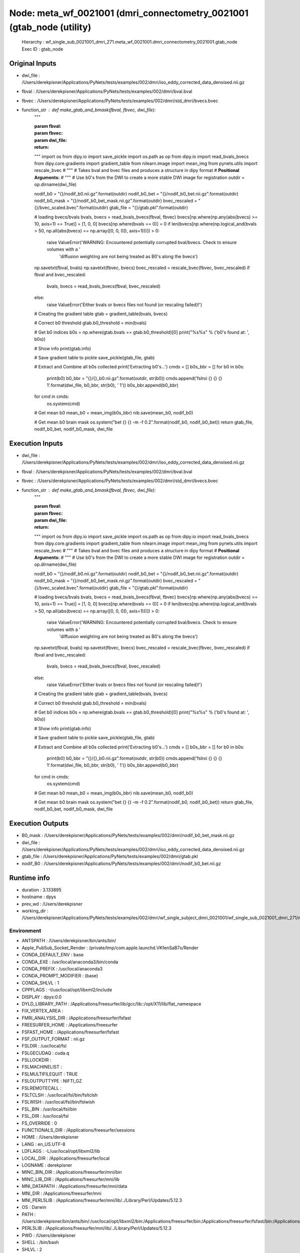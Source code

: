 Node: meta_wf_0021001 (dmri_connectometry_0021001 (gtab_node (utility)
======================================================================


 Hierarchy : wf_single_sub_0021001_dmri_271.meta_wf_0021001.dmri_connectometry_0021001.gtab_node
 Exec ID : gtab_node


Original Inputs
---------------


* dwi_file : /Users/derekpisner/Applications/PyNets/tests/examples/002/dmri/iso_eddy_corrected_data_denoised.nii.gz
* fbval : /Users/derekpisner/Applications/PyNets/tests/examples/002/dmri/bval.bval
* fbvec : /Users/derekpisner/Applications/PyNets/tests/examples/002/dmri/std_dmri/bvecs.bvec
* function_str : def make_gtab_and_bmask(fbval, fbvec, dwi_file):
    """

    :param fbval:
    :param fbvec:
    :param dwi_file:
    :return:
    """
    import os
    from dipy.io import save_pickle
    import os.path as op
    from dipy.io import read_bvals_bvecs
    from dipy.core.gradients import gradient_table
    from nilearn.image import mean_img
    from pynets.utils import rescale_bvec
    # """
    # Takes bval and bvec files and produces a structure in dipy format
    # **Positional Arguments:**
    # """
    # Use b0's from the DWI to create a more stable DWI image for registration
    outdir = op.dirname(dwi_file)

    nodif_b0 = "{}/nodif_b0.nii.gz".format(outdir)
    nodif_b0_bet = "{}/nodif_b0_bet.nii.gz".format(outdir)
    nodif_b0_mask = "{}/nodif_b0_bet_mask.nii.gz".format(outdir)
    bvec_rescaled = "{}/bvec_scaled.bvec".format(outdir)
    gtab_file = "{}/gtab.pkl".format(outdir)

    # loading bvecs/bvals
    bvals, bvecs = read_bvals_bvecs(fbval, fbvec)
    bvecs[np.where(np.any(abs(bvecs) >= 10, axis=1) == True)] = [1, 0, 0]
    bvecs[np.where(bvals == 0)] = 0
    if len(bvecs[np.where(np.logical_and(bvals > 50, np.all(abs(bvecs) == np.array([0, 0, 0]), axis=1)))]) > 0:
        raise ValueError('WARNING: Encountered potentially corrupted bval/bvecs. Check to ensure volumes with a '
                         'diffusion weighting are not being treated as B0\'s along the bvecs')
    np.savetxt(fbval, bvals)
    np.savetxt(fbvec, bvecs)
    bvec_rescaled = rescale_bvec(fbvec, bvec_rescaled)
    if fbval and bvec_rescaled:
        bvals, bvecs = read_bvals_bvecs(fbval, bvec_rescaled)
    else:
        raise ValueError('Either bvals or bvecs files not found (or rescaling failed)!')

    # Creating the gradient table
    gtab = gradient_table(bvals, bvecs)

    # Correct b0 threshold
    gtab.b0_threshold = min(bvals)

    # Get b0 indices
    b0s = np.where(gtab.bvals == gtab.b0_threshold)[0]
    print("%s%s" % ('b0\'s found at: ', b0s))

    # Show info
    print(gtab.info)

    # Save gradient table to pickle
    save_pickle(gtab_file, gtab)

    # Extract and Combine all b0s collected
    print('Extracting b0\'s...')
    cmds = []
    b0s_bbr = []
    for b0 in b0s:
        print(b0)
        b0_bbr = "{}/{}_b0.nii.gz".format(outdir, str(b0))
        cmds.append('fslroi {} {} {} 1'.format(dwi_file, b0_bbr, str(b0), ' 1'))
        b0s_bbr.append(b0_bbr)

    for cmd in cmds:
        os.system(cmd)

    # Get mean b0
    mean_b0 = mean_img(b0s_bbr)
    nib.save(mean_b0, nodif_b0)

    # Get mean b0 brain mask
    os.system("bet {} {} -m -f 0.2".format(nodif_b0, nodif_b0_bet))
    return gtab_file, nodif_b0_bet, nodif_b0_mask, dwi_file


Execution Inputs
----------------


* dwi_file : /Users/derekpisner/Applications/PyNets/tests/examples/002/dmri/iso_eddy_corrected_data_denoised.nii.gz
* fbval : /Users/derekpisner/Applications/PyNets/tests/examples/002/dmri/bval.bval
* fbvec : /Users/derekpisner/Applications/PyNets/tests/examples/002/dmri/std_dmri/bvecs.bvec
* function_str : def make_gtab_and_bmask(fbval, fbvec, dwi_file):
    """

    :param fbval:
    :param fbvec:
    :param dwi_file:
    :return:
    """
    import os
    from dipy.io import save_pickle
    import os.path as op
    from dipy.io import read_bvals_bvecs
    from dipy.core.gradients import gradient_table
    from nilearn.image import mean_img
    from pynets.utils import rescale_bvec
    # """
    # Takes bval and bvec files and produces a structure in dipy format
    # **Positional Arguments:**
    # """
    # Use b0's from the DWI to create a more stable DWI image for registration
    outdir = op.dirname(dwi_file)

    nodif_b0 = "{}/nodif_b0.nii.gz".format(outdir)
    nodif_b0_bet = "{}/nodif_b0_bet.nii.gz".format(outdir)
    nodif_b0_mask = "{}/nodif_b0_bet_mask.nii.gz".format(outdir)
    bvec_rescaled = "{}/bvec_scaled.bvec".format(outdir)
    gtab_file = "{}/gtab.pkl".format(outdir)

    # loading bvecs/bvals
    bvals, bvecs = read_bvals_bvecs(fbval, fbvec)
    bvecs[np.where(np.any(abs(bvecs) >= 10, axis=1) == True)] = [1, 0, 0]
    bvecs[np.where(bvals == 0)] = 0
    if len(bvecs[np.where(np.logical_and(bvals > 50, np.all(abs(bvecs) == np.array([0, 0, 0]), axis=1)))]) > 0:
        raise ValueError('WARNING: Encountered potentially corrupted bval/bvecs. Check to ensure volumes with a '
                         'diffusion weighting are not being treated as B0\'s along the bvecs')
    np.savetxt(fbval, bvals)
    np.savetxt(fbvec, bvecs)
    bvec_rescaled = rescale_bvec(fbvec, bvec_rescaled)
    if fbval and bvec_rescaled:
        bvals, bvecs = read_bvals_bvecs(fbval, bvec_rescaled)
    else:
        raise ValueError('Either bvals or bvecs files not found (or rescaling failed)!')

    # Creating the gradient table
    gtab = gradient_table(bvals, bvecs)

    # Correct b0 threshold
    gtab.b0_threshold = min(bvals)

    # Get b0 indices
    b0s = np.where(gtab.bvals == gtab.b0_threshold)[0]
    print("%s%s" % ('b0\'s found at: ', b0s))

    # Show info
    print(gtab.info)

    # Save gradient table to pickle
    save_pickle(gtab_file, gtab)

    # Extract and Combine all b0s collected
    print('Extracting b0\'s...')
    cmds = []
    b0s_bbr = []
    for b0 in b0s:
        print(b0)
        b0_bbr = "{}/{}_b0.nii.gz".format(outdir, str(b0))
        cmds.append('fslroi {} {} {} 1'.format(dwi_file, b0_bbr, str(b0), ' 1'))
        b0s_bbr.append(b0_bbr)

    for cmd in cmds:
        os.system(cmd)

    # Get mean b0
    mean_b0 = mean_img(b0s_bbr)
    nib.save(mean_b0, nodif_b0)

    # Get mean b0 brain mask
    os.system("bet {} {} -m -f 0.2".format(nodif_b0, nodif_b0_bet))
    return gtab_file, nodif_b0_bet, nodif_b0_mask, dwi_file



Execution Outputs
-----------------


* B0_mask : /Users/derekpisner/Applications/PyNets/tests/examples/002/dmri/nodif_b0_bet_mask.nii.gz
* dwi_file : /Users/derekpisner/Applications/PyNets/tests/examples/002/dmri/iso_eddy_corrected_data_denoised.nii.gz
* gtab_file : /Users/derekpisner/Applications/PyNets/tests/examples/002/dmri/gtab.pkl
* nodif_B0 : /Users/derekpisner/Applications/PyNets/tests/examples/002/dmri/nodif_b0_bet.nii.gz


Runtime info
------------


* duration : 3.133895
* hostname : dpys
* prev_wd : /Users/derekpisner
* working_dir : /Users/derekpisner/Applications/PyNets/tests/examples/002/dmri/wf_single_subject_dmri_0021001/wf_single_sub_0021001_dmri_271/meta_wf_0021001/dmri_connectometry_0021001/gtab_node


Environment
~~~~~~~~~~~


* ANTSPATH : /Users/derekpisner/bin/ants/bin/
* Apple_PubSub_Socket_Render : /private/tmp/com.apple.launchd.VKfenSaB7x/Render
* CONDA_DEFAULT_ENV : base
* CONDA_EXE : /usr/local/anaconda3/bin/conda
* CONDA_PREFIX : /usr/local/anaconda3
* CONDA_PROMPT_MODIFIER : (base) 
* CONDA_SHLVL : 1
* CPPFLAGS : -I/usr/local/opt/libxml2/include
* DISPLAY : dpys:0.0
* DYLD_LIBRARY_PATH : /Applications/freesurfer/lib/gcc/lib::/opt/X11/lib/flat_namespace
* FIX_VERTEX_AREA : 
* FMRI_ANALYSIS_DIR : /Applications/freesurfer/fsfast
* FREESURFER_HOME : /Applications/freesurfer
* FSFAST_HOME : /Applications/freesurfer/fsfast
* FSF_OUTPUT_FORMAT : nii.gz
* FSLDIR : /usr/local/fsl
* FSLGECUDAQ : cuda.q
* FSLLOCKDIR : 
* FSLMACHINELIST : 
* FSLMULTIFILEQUIT : TRUE
* FSLOUTPUTTYPE : NIFTI_GZ
* FSLREMOTECALL : 
* FSLTCLSH : /usr/local/fsl/bin/fsltclsh
* FSLWISH : /usr/local/fsl/bin/fslwish
* FSL_BIN : /usr/local/fsl/bin
* FSL_DIR : /usr/local/fsl
* FS_OVERRIDE : 0
* FUNCTIONALS_DIR : /Applications/freesurfer/sessions
* HOME : /Users/derekpisner
* LANG : en_US.UTF-8
* LDFLAGS : -L/usr/local/opt/libxml2/lib
* LOCAL_DIR : /Applications/freesurfer/local
* LOGNAME : derekpisner
* MINC_BIN_DIR : /Applications/freesurfer/mni/bin
* MINC_LIB_DIR : /Applications/freesurfer/mni/lib
* MNI_DATAPATH : /Applications/freesurfer/mni/data
* MNI_DIR : /Applications/freesurfer/mni
* MNI_PERL5LIB : /Applications/freesurfer/mni/lib/../Library/Perl/Updates/5.12.3
* OS : Darwin
* PATH : /Users/derekpisner/bin/ants/bin/:/usr/local/opt/libxml2/bin:/Applications/freesurfer/bin:/Applications/freesurfer/fsfast/bin:/Applications/freesurfer/tktools:/usr/local/fsl/bin:/Applications/freesurfer/mni/bin:/usr/local/fsl/bin:/usr/local/anaconda3/bin:/usr/local/anaconda3/condabin:/Users/derekpisner/anaconda3/bin:/usr/local/bin:/usr/bin:/bin:/usr/sbin:/sbin:/Library/TeX/texbin:/opt/X11/bin:/Users/derekpisner/abin
* PERL5LIB : /Applications/freesurfer/mni/lib/../Library/Perl/Updates/5.12.3
* PWD : /Users/derekpisner
* SHELL : /bin/bash
* SHLVL : 2
* SSH_AUTH_SOCK : /private/tmp/com.apple.launchd.qmAkE8F40f/Listeners
* SUBJECTS_DIR : /Applications/freesurfer/subjects
* TERM : xterm-256color
* TERM_PROGRAM : Apple_Terminal
* TERM_PROGRAM_VERSION : 421.1.1
* TERM_SESSION_ID : FF5FFBDE-8277-4DEC-B281-B12FE6AE3D08
* TMPDIR : /var/folders/r1/p8kclf5j3v74m4l5l4__jty00000gn/T/
* USER : derekpisner
* XPC_FLAGS : 0x0
* XPC_SERVICE_NAME : 0
* _ : /usr/local/anaconda3/bin/pynets_run.py
* _CE_CONDA : 
* _CE_M : 
* __CF_USER_TEXT_ENCODING : 0x1F5:0x0:0x0

